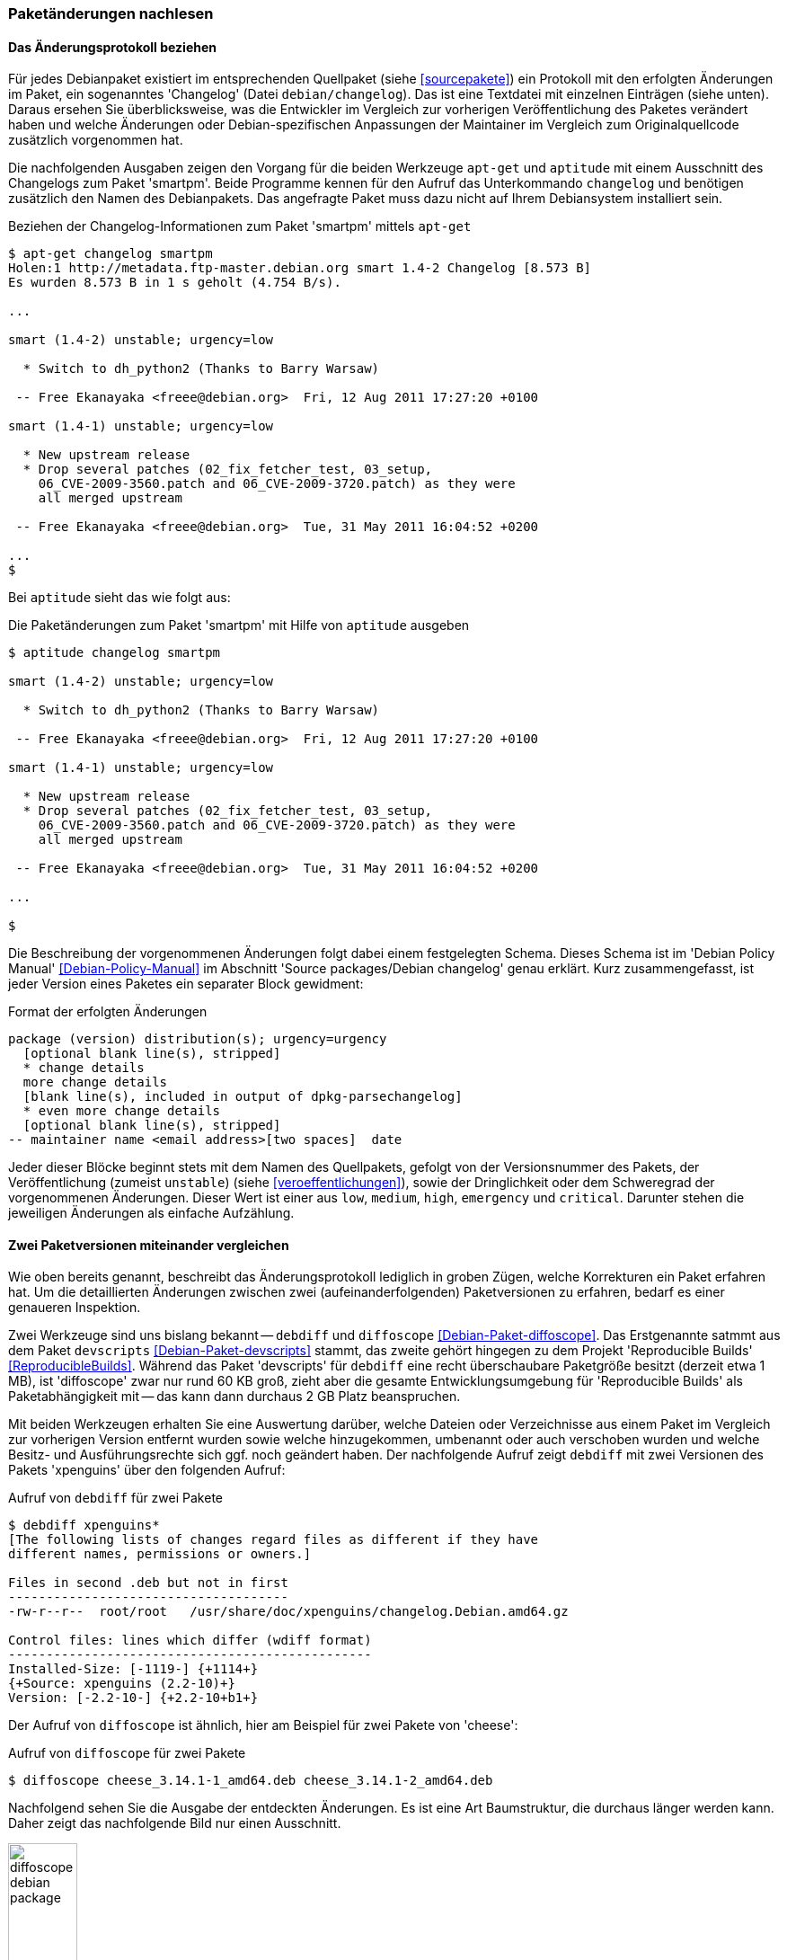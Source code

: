 // Datei: ./werkzeuge/paketoperationen/paketaenderungen-nachlesen.adoc

// Baustelle: Fertig

[[paketaenderungen-nachlesen]]

=== Paketänderungen nachlesen ===

==== Das Änderungsprotokoll beziehen ====

// Stichworte für den Index
(((apt-get, changelog)))
(((Paket, Änderungen nachlesen)))
(((Paket, Änderungsprotokoll)))
(((Paket, Changelog anzeigen)))
Für jedes Debianpaket existiert im entsprechenden Quellpaket (siehe
<<sourcepakete>>) ein Protokoll mit den erfolgten Änderungen im Paket,
ein sogenanntes 'Changelog' (Datei `debian/changelog`). Das ist eine
Textdatei mit einzelnen Einträgen (siehe unten). Daraus ersehen Sie
überblicksweise, was die Entwickler im Vergleich zur vorherigen
Veröffentlichung des Paketes verändert haben und welche Änderungen oder
Debian-spezifischen Anpassungen der Maintainer im Vergleich zum
Originalquellcode zusätzlich vorgenommen hat. 

Die nachfolgenden Ausgaben zeigen den Vorgang für die beiden Werkzeuge 
`apt-get` und `aptitude` mit einem Ausschnitt des Changelogs zum Paket 
'smartpm'. Beide Programme kennen für den Aufruf das Unterkommando 
`changelog` und benötigen zusätzlich den Namen des Debianpakets. Das 
angefragte Paket muss dazu nicht auf Ihrem Debiansystem installiert sein.

.Beziehen der Changelog-Informationen zum Paket 'smartpm' mittels `apt-get`
----
$ apt-get changelog smartpm
Holen:1 http://metadata.ftp-master.debian.org smart 1.4-2 Changelog [8.573 B]
Es wurden 8.573 B in 1 s geholt (4.754 B/s).

...

smart (1.4-2) unstable; urgency=low

  * Switch to dh_python2 (Thanks to Barry Warsaw)

 -- Free Ekanayaka <freee@debian.org>  Fri, 12 Aug 2011 17:27:20 +0100

smart (1.4-1) unstable; urgency=low

  * New upstream release
  * Drop several patches (02_fix_fetcher_test, 03_setup,
    06_CVE-2009-3560.patch and 06_CVE-2009-3720.patch) as they were
    all merged upstream

 -- Free Ekanayaka <freee@debian.org>  Tue, 31 May 2011 16:04:52 +0200

...
$
----

// Stichworte für den Index
(((aptitude, changelog)))
Bei `aptitude` sieht das wie folgt aus:

.Die Paketänderungen zum Paket 'smartpm' mit Hilfe von `aptitude` ausgeben
----
$ aptitude changelog smartpm

smart (1.4-2) unstable; urgency=low

  * Switch to dh_python2 (Thanks to Barry Warsaw)

 -- Free Ekanayaka <freee@debian.org>  Fri, 12 Aug 2011 17:27:20 +0100

smart (1.4-1) unstable; urgency=low

  * New upstream release
  * Drop several patches (02_fix_fetcher_test, 03_setup,
    06_CVE-2009-3560.patch and 06_CVE-2009-3720.patch) as they were
    all merged upstream

 -- Free Ekanayaka <freee@debian.org>  Tue, 31 May 2011 16:04:52 +0200

...

$
----

Die Beschreibung der vorgenommenen Änderungen folgt dabei einem festgelegten 
Schema. Dieses Schema ist im 'Debian Policy Manual' <<Debian-Policy-Manual>> 
im Abschnitt 'Source packages/Debian changelog' genau erklärt. Kurz 
zusammengefasst, ist jeder Version eines Paketes ein separater Block 
gewidment:

.Format der erfolgten Änderungen
----
package (version) distribution(s); urgency=urgency
  [optional blank line(s), stripped]
  * change details
  more change details
  [blank line(s), included in output of dpkg-parsechangelog]
  * even more change details
  [optional blank line(s), stripped]
-- maintainer name <email address>[two spaces]  date
----

Jeder dieser Blöcke beginnt stets mit dem Namen des Quellpakets, gefolgt von 
der Versionsnummer des Pakets, der Veröffentlichung (zumeist `unstable`) 
(siehe <<veroeffentlichungen>>), sowie der Dringlichkeit oder dem Schweregrad 
der vorgenommenen Änderungen. Dieser Wert ist einer aus `low`, `medium`, 
`high`, `emergency` und `critical`. Darunter stehen die jeweiligen Änderungen 
als einfache Aufzählung.

==== Zwei Paketversionen miteinander vergleichen ====

// Stichworte für den Index
(((Debianpaket, devscripts)))
(((Debianpaket, diffoscope)))
(((Paket, Änderungen nachlesen)))
(((Paket, Zwei Paketversionen miteinander vergleichen)))
(((Debian, Reproducible Builds)))
Wie oben bereits genannt, beschreibt das Änderungsprotokoll lediglich in 
groben Zügen, welche Korrekturen ein Paket erfahren hat. Um die
detaillierten Änderungen zwischen zwei (aufeinanderfolgenden)
Paketversionen zu erfahren, bedarf es einer genaueren Inspektion.

Zwei Werkzeuge sind uns bislang bekannt -- `debdiff` und `diffoscope`
<<Debian-Paket-diffoscope>>. Das Erstgenannte satmmt aus dem Paket
`devscripts` <<Debian-Paket-devscripts>> stammt, das zweite gehört
hingegen zu dem Projekt 'Reproducible Builds' <<ReproducibleBuilds>>.
Während das Paket 'devscripts' für `debdiff` eine recht überschaubare
Paketgröße besitzt (derzeit etwa 1 MB), ist 'diffoscope' zwar nur rund
60 KB groß, zieht aber die gesamte Entwicklungsumgebung für
'Reproducible Builds' als Paketabhängigkeit mit -- das kann dann
durchaus 2 GB Platz beanspruchen.

Mit beiden Werkzeugen erhalten Sie eine Auswertung darüber, welche
Dateien oder Verzeichnisse aus einem Paket im Vergleich zur vorherigen
Version entfernt wurden sowie welche hinzugekommen, umbenannt oder auch
verschoben wurden und welche Besitz- und Ausführungsrechte sich ggf.
noch geändert haben. Der nachfolgende Aufruf zeigt `debdiff` mit zwei
Versionen des Pakets 'xpenguins' über den folgenden Aufruf:

.Aufruf von `debdiff` für zwei Pakete
----
$ debdiff xpenguins*
[The following lists of changes regard files as different if they have
different names, permissions or owners.]

Files in second .deb but not in first
-------------------------------------
-rw-r--r--  root/root   /usr/share/doc/xpenguins/changelog.Debian.amd64.gz

Control files: lines which differ (wdiff format)
------------------------------------------------
Installed-Size: [-1119-] {+1114+}
{+Source: xpenguins (2.2-10)+}
Version: [-2.2-10-] {+2.2-10+b1+}
----

Der Aufruf von `diffoscope` ist ähnlich, hier am Beispiel für zwei
Pakete von 'cheese':

.Aufruf von `diffoscope` für zwei Pakete
----
$ diffoscope cheese_3.14.1-1_amd64.deb cheese_3.14.1-2_amd64.deb
----

Nachfolgend sehen Sie die Ausgabe der entdeckten Änderungen. Es ist eine
Art Baumstruktur, die durchaus länger werden kann. Daher zeigt das
nachfolgende Bild nur einen Ausschnitt.

.Von `diffoscope` gefundene Änderungen (Ausschnitt)
image::werkzeuge/paketoperationen/diffoscope-debian-package.png[id="fig.diffoscope", width="30%"]

Die Farbgebung der Ausgabe folgt den üblichen Gepflogenheiten -- rot für 
Entfernungen und grün für Zeilen, die hinzugefügt wurden. Die Angaben in 
hellblau benennen die Position in der jeweiligen Datei.

// Datei (Ende): ./werkzeuge/paketoperationen/paketaenderungen-nachlesen.adoc
